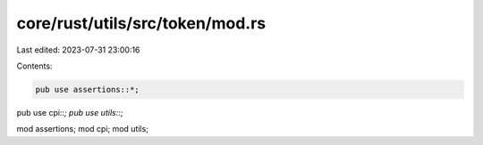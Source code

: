 core/rust/utils/src/token/mod.rs
================================

Last edited: 2023-07-31 23:00:16

Contents:

.. code-block:: rs

    pub use assertions::*;
pub use cpi::*;
pub use utils::*;

mod assertions;
mod cpi;
mod utils;


